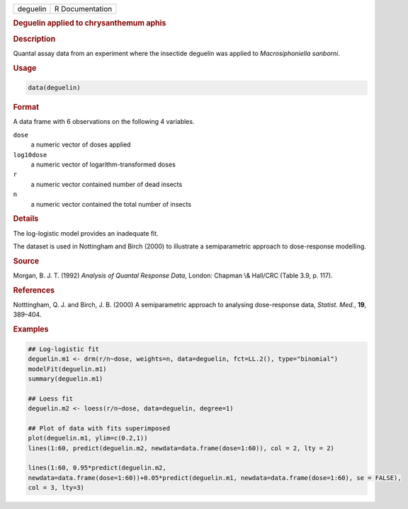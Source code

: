 .. container::

   ======== ===============
   deguelin R Documentation
   ======== ===============

   .. rubric:: Deguelin applied to chrysanthemum aphis
      :name: deguelin

   .. rubric:: Description
      :name: description

   Quantal assay data from an experiment where the insectide deguelin
   was applied to *Macrosiphoniella sanborni*.

   .. rubric:: Usage
      :name: usage

   .. code:: R

      data(deguelin)

   .. rubric:: Format
      :name: format

   A data frame with 6 observations on the following 4 variables.

   ``dose``
      a numeric vector of doses applied

   ``log10dose``
      a numeric vector of logarithm-transformed doses

   ``r``
      a numeric vector contained number of dead insects

   ``n``
      a numeric vector contained the total number of insects

   .. rubric:: Details
      :name: details

   The log-logistic model provides an inadequate fit.

   The dataset is used in Nottingham and Birch (2000) to illustrate a
   semiparametric approach to dose-response modelling.

   .. rubric:: Source
      :name: source

   Morgan, B. J. T. (1992) *Analysis of Quantal Response Data*, London:
   Chapman \\& Hall/CRC (Table 3.9, p. 117).

   .. rubric:: References
      :name: references

   Notttingham, Q. J. and Birch, J. B. (2000) A semiparametric approach
   to analysing dose-response data, *Statist. Med.*, **19**, 389–404.

   .. rubric:: Examples
      :name: examples

   .. code:: R

      ## Log-logistic fit
      deguelin.m1 <- drm(r/n~dose, weights=n, data=deguelin, fct=LL.2(), type="binomial")
      modelFit(deguelin.m1)
      summary(deguelin.m1)

      ## Loess fit
      deguelin.m2 <- loess(r/n~dose, data=deguelin, degree=1)

      ## Plot of data with fits superimposed
      plot(deguelin.m1, ylim=c(0.2,1))
      lines(1:60, predict(deguelin.m2, newdata=data.frame(dose=1:60)), col = 2, lty = 2)

      lines(1:60, 0.95*predict(deguelin.m2, 
      newdata=data.frame(dose=1:60))+0.05*predict(deguelin.m1, newdata=data.frame(dose=1:60), se = FALSE),
      col = 3, lty=3)
